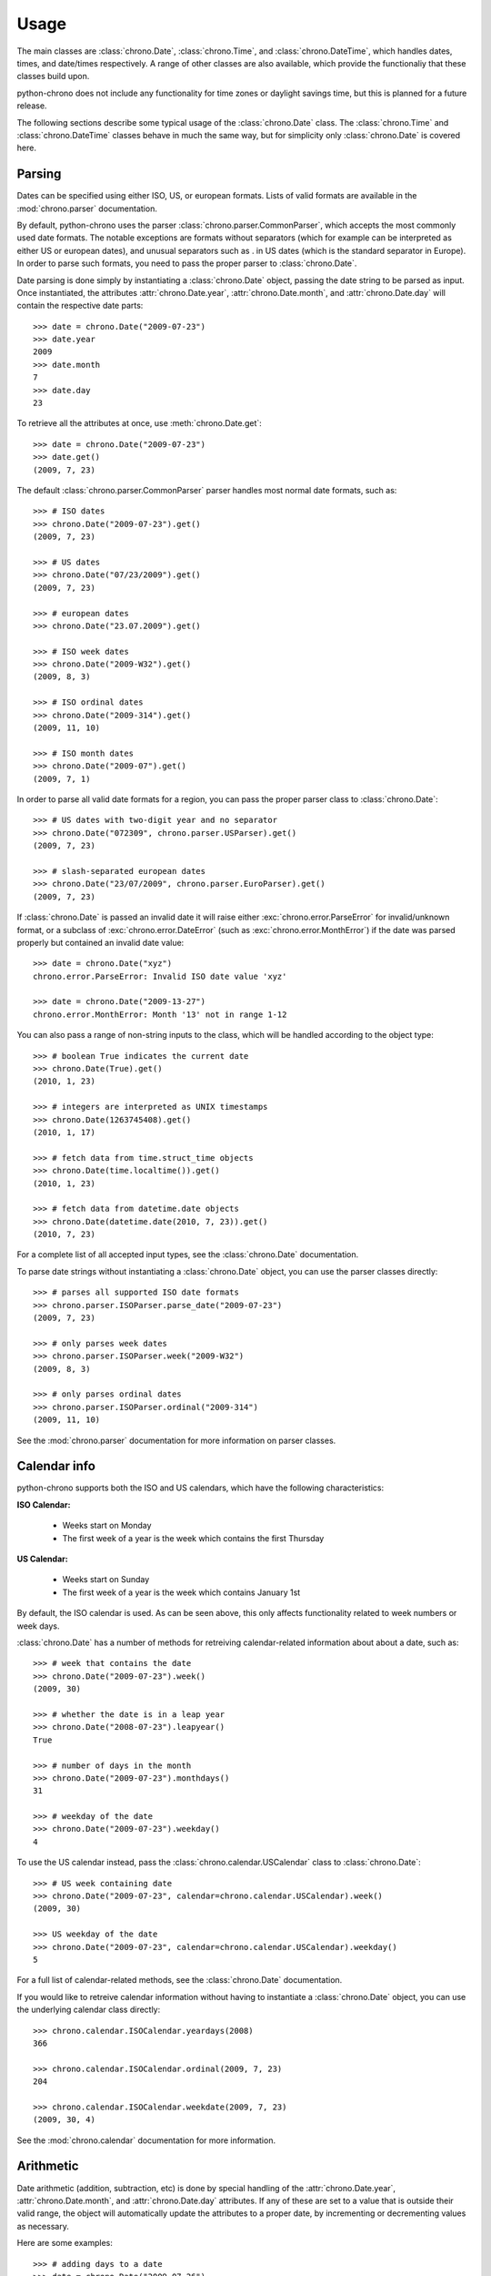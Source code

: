 .. _usage:

Usage
=====

The main classes are :class:`chrono.Date`, :class:`chrono.Time`, and
:class:`chrono.DateTime`, which handles dates, times, and date/times
respectively. A range of other classes are also available, which provide
the functionaliy that these classes build upon.

python-chrono does not include any functionality for time zones or daylight
savings time, but this is planned for a future release.

The following sections describe some typical usage of the
:class:`chrono.Date` class. The :class:`chrono.Time` and :class:`chrono.DateTime`
classes behave in much the same way, but for simplicity only :class:`chrono.Date` is
covered here.

Parsing
-------

Dates can be specified using either ISO, US, or european formats. Lists
of valid formats are available in the :mod:`chrono.parser` documentation.

By default, python-chrono uses the parser :class:`chrono.parser.CommonParser`,
which accepts the most commonly used date formats. The notable exceptions
are formats without separators (which for example can be interpreted as
either US or european dates), and unusual separators such as . in US dates
(which is the standard separator in Europe). In order to parse such formats,
you need to pass the proper parser to :class:`chrono.Date`.

Date parsing is done simply by instantiating a :class:`chrono.Date` object,
passing the date string to be parsed as input. Once instantiated, the
attributes :attr:`chrono.Date.year`, :attr:`chrono.Date.month`, and
:attr:`chrono.Date.day` will contain the respective date parts::

   >>> date = chrono.Date("2009-07-23")
   >>> date.year
   2009
   >>> date.month
   7
   >>> date.day
   23

To retrieve all the attributes at once, use :meth:`chrono.Date.get`::

   >>> date = chrono.Date("2009-07-23")
   >>> date.get()
   (2009, 7, 23)

The default :class:`chrono.parser.CommonParser` parser handles most normal
date formats, such as::

   >>> # ISO dates
   >>> chrono.Date("2009-07-23").get()
   (2009, 7, 23)

   >>> # US dates
   >>> chrono.Date("07/23/2009").get()
   (2009, 7, 23)

   >>> # european dates
   >>> chrono.Date("23.07.2009").get()

   >>> # ISO week dates
   >>> chrono.Date("2009-W32").get()
   (2009, 8, 3)

   >>> # ISO ordinal dates
   >>> chrono.Date("2009-314").get()
   (2009, 11, 10)

   >>> # ISO month dates
   >>> chrono.Date("2009-07").get()
   (2009, 7, 1)

In order to parse all valid date formats for a region, you can pass the
proper parser class to :class:`chrono.Date`::

   >>> # US dates with two-digit year and no separator
   >>> chrono.Date("072309", chrono.parser.USParser).get()
   (2009, 7, 23)

   >>> # slash-separated european dates
   >>> chrono.Date("23/07/2009", chrono.parser.EuroParser).get()
   (2009, 7, 23)

If :class:`chrono.Date` is passed an invalid date it will raise either
:exc:`chrono.error.ParseError` for invalid/unknown format, or a subclass
of :exc:`chrono.error.DateError` (such as :exc:`chrono.error.MonthError`)
if the date was parsed properly but contained an invalid date value::

   >>> date = chrono.Date("xyz")
   chrono.error.ParseError: Invalid ISO date value 'xyz'

   >>> date = chrono.Date("2009-13-27")
   chrono.error.MonthError: Month '13' not in range 1-12

You can also pass a range of non-string inputs to the class, which will
be handled according to the object type::

   >>> # boolean True indicates the current date
   >>> chrono.Date(True).get()
   (2010, 1, 23)

   >>> # integers are interpreted as UNIX timestamps
   >>> chrono.Date(1263745408).get()
   (2010, 1, 17)

   >>> # fetch data from time.struct_time objects
   >>> chrono.Date(time.localtime()).get()
   (2010, 1, 23)

   >>> # fetch data from datetime.date objects
   >>> chrono.Date(datetime.date(2010, 7, 23)).get()
   (2010, 7, 23)

For a complete list of all accepted input types, see the :class:`chrono.Date`
documentation.

To parse date strings without instantiating a :class:`chrono.Date` object, you
can use the parser classes directly::

   >>> # parses all supported ISO date formats
   >>> chrono.parser.ISOParser.parse_date("2009-07-23")
   (2009, 7, 23)

   >>> # only parses week dates
   >>> chrono.parser.ISOParser.week("2009-W32")
   (2009, 8, 3)

   >>> # only parses ordinal dates
   >>> chrono.parser.ISOParser.ordinal("2009-314")
   (2009, 11, 10)

See the :mod:`chrono.parser` documentation for more information on parser
classes.

Calendar info
-------------

python-chrono supports both the ISO and US calendars, which have the
following characteristics:

**ISO Calendar:**

 * Weeks start on Monday
 * The first week of a year is the week which contains the first Thursday

**US Calendar:**

 * Weeks start on Sunday
 * The first week of a year is the week which contains January 1st

By default, the ISO calendar is used. As can be seen above, this only
affects functionality related to week numbers or week days.

:class:`chrono.Date` has a number of methods for retreiving calendar-related
information about about a date, such as::

   >>> # week that contains the date
   >>> chrono.Date("2009-07-23").week()
   (2009, 30)

   >>> # whether the date is in a leap year
   >>> chrono.Date("2008-07-23").leapyear()
   True

   >>> # number of days in the month
   >>> chrono.Date("2009-07-23").monthdays()
   31

   >>> # weekday of the date
   >>> chrono.Date("2009-07-23").weekday()
   4

To use the US calendar instead, pass the :class:`chrono.calendar.USCalendar`
class to :class:`chrono.Date`::

   >>> # US week containing date
   >>> chrono.Date("2009-07-23", calendar=chrono.calendar.USCalendar).week()
   (2009, 30)

   >>> US weekday of the date
   >>> chrono.Date("2009-07-23", calendar=chrono.calendar.USCalendar).weekday()
   5

For a full list of calendar-related methods, see the :class:`chrono.Date`
documentation.

If you would like to retreive calendar information without having to
instantiate a :class:`chrono.Date` object, you can use the underlying
calendar class directly::

   >>> chrono.calendar.ISOCalendar.yeardays(2008)
   366

   >>> chrono.calendar.ISOCalendar.ordinal(2009, 7, 23)
   204

   >>> chrono.calendar.ISOCalendar.weekdate(2009, 7, 23)
   (2009, 30, 4)

See the :mod:`chrono.calendar` documentation for more
information.

Arithmetic
----------

Date arithmetic (addition, subtraction, etc) is done by special handling of
the :attr:`chrono.Date.year`, :attr:`chrono.Date.month`, and :attr:`chrono.Date.day`
attributes. If any of these are set to a value that is outside their valid range,
the object will automatically update the attributes to a proper date, by
incrementing or decrementing values as necessary.

Here are some examples::

   >>> # adding days to a date
   >>> date = chrono.Date("2009-07-26")
   >>> date.day += 10
   >>> date.get()
   (2009, 8, 5)

   >>> # subtracting months from a date
   >>> date.month -= 2
   >>> date.get()
   (2009, 6, 5)

   >>> # adding years to a date
   >>> date.year += 3
   >>> date.get()
   (2012, 6, 5)

.. warning::

   When the date is on one of the last days of a month, and the :attr:`chrono.Date.month` or
   :attr:`chrono.Date.year` attribute is changed, you may get a result which is in a different
   month than the one you expect. This happens when the day number is out of range
   for the new month, due to differences in month lengths::

      >>> date = chrono.Date("2009-07-31")
      >>> date.month -= 1
      >>> date.get()
      (2009, 7, 1)

   When :attr:`chrono.Date.month` is set to 6, the date will become 2009-06-31. Since June
   only has 30 days this will trigger the overflow-handling that the date arithmetic relies
   on, and update the date to a valid date. The same happens with leap years::

      >>> date = chrono.Date("2008-02-29")
      >>> date.year += 1
      >>> date.get()
      (2009, 3, 1)

Formatting
----------

Date formatting is done via the :meth:`chrono.Date.format` method, which
takes a string containing substitution variables of the form ``$name`` or
``${name}``, and replaces them with actual values::

   >>> # full human-readable date
   >>> chrono.Date("2009-07-23").format("$weekdayname $day. $monthname $year")
   'Thursday 23. July 2009'

   >>> # ISO-date, using 0-padded values
   >>> chrono.Date("2009-07-23").format("$0year-$0month-$0day")
   '2009-07-23'

For a full list of substitution variables, see the
:class:`chrono.formatter.Formatter` documentation.

Comparison
----------

Date comparisons can be done using the normal Python comparison operators: ``==``,
``!=``, ``>``, and ``<``::

   >>> chrono.Date("2009-07-31") == chrono.Date(year = 2009, month = 7, day = 31)
   True

   >>> chrono.Date("2009-07-31") > chrono.Date("2009-07-01")
   True

   >>> chrono.Date("2009-07-31") <= chrono.Date("2009-07-01")
   False

If the value that is being compared with is not a :class:`chrono.Date` object, it will
be converted to one if possible. This allows for comparisons with strings, UNIX timestamps,
:class:`time.struct_time` or :class:`datetime.date` objects, and any other value that
:class:`chrono.Date` is able to process::

   >>> # string with ISO date
   >>> chrono.Date("2009-07-31") == "2009-07-31"
   True

   >>> # string with ISO weekdate
   >>> chrono.Date("2009-07-31") != "2009-W31-5"
   False

   >>> # integer UNIX timestamp
   >>> chrono.Date("2009-07-31") > 1241683613
   True

   >>> # time.struct_time, as returned by time.localtime() etc
   >>> chrono.Date("2009-07-31") > time.localtime()
   False

   >>> # datetime.date objects
   >>> chrono.Date("2009-07-31") < datetime.date(2009, 2, 17)
   True
